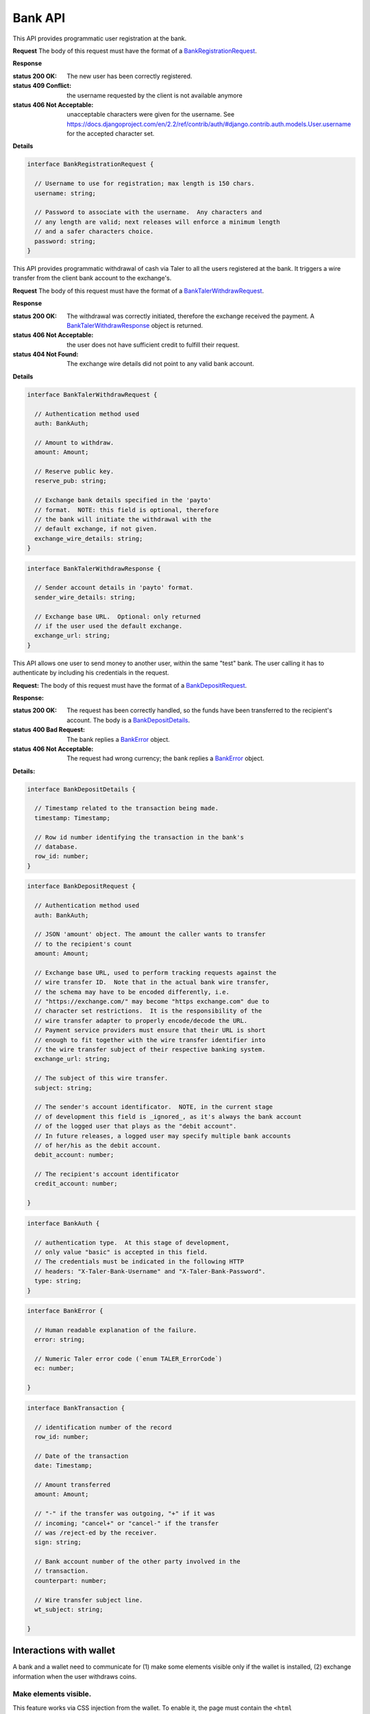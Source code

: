 ..
  This file is part of GNU TALER.

  Copyright (C) 2014, 2015, 2016, 2017 Taler Systems SA

  TALER is free software; you can redistribute it and/or modify it under the
  terms of the GNU General Public License as published by the Free Software
  Foundation; either version 2.1, or (at your option) any later version.

  TALER is distributed in the hope that it will be useful, but WITHOUT ANY
  WARRANTY; without even the implied warranty of MERCHANTABILITY or FITNESS FOR
  A PARTICULAR PURPOSE.  See the GNU General Public License for more details.

  You should have received a copy of the GNU General Public License along with
  TALER; see the file COPYING.  If not, see <http://www.gnu.org/licenses/>

  @author Marcello Stanisci
  @author Christian Grothoff

=========
Bank API
=========

This API provides programmatic user registration at the bank.

.. _bank-register:
.. http:post:: /register

**Request** The body of this request must have the format of a `BankRegistrationRequest`_.

**Response**

:status 200 OK: The new user has been correctly registered.
:status 409 Conflict: the username requested by the client is not available anymore
:status 406 Not Acceptable: unacceptable characters were given for the username. See https://docs.djangoproject.com/en/2.2/ref/contrib/auth/#django.contrib.auth.models.User.username for the accepted character set.

**Details**

.. _BankRegistrationRequest:
.. code-block:: tsref

  interface BankRegistrationRequest {
  
    // Username to use for registration; max length is 150 chars.
    username: string;

    // Password to associate with the username.  Any characters and
    // any length are valid; next releases will enforce a minimum length
    // and a safer characters choice.
    password: string;
  }


This API provides programmatic withdrawal of cash via Taler to all the
users registered at the bank.  It triggers a wire transfer from the client
bank account to the exchange's.

.. _bank-register:
.. http:post:: /taler/withdraw

**Request** The body of this request must have the format of a `BankTalerWithdrawRequest`_.

**Response**

:status 200 OK: The withdrawal was correctly initiated, therefore the exchange received the payment.  A `BankTalerWithdrawResponse`_ object is returned.
:status 406 Not Acceptable: the user does not have sufficient credit to fulfill their request.
:status 404 Not Found: The exchange wire details did not point to any valid bank account.

**Details**

.. _BankTalerWithdrawRequest:
.. code-block:: tsref

  interface BankTalerWithdrawRequest {

    // Authentication method used
    auth: BankAuth;
  
    // Amount to withdraw.
    amount: Amount;

    // Reserve public key.
    reserve_pub: string;

    // Exchange bank details specified in the 'payto'
    // format.  NOTE: this field is optional, therefore
    // the bank will initiate the withdrawal with the
    // default exchange, if not given.
    exchange_wire_details: string;
  }

.. _BankTalerWithdrawResponse:
.. code-block:: tsref

  interface BankTalerWithdrawResponse {

    // Sender account details in 'payto' format.
    sender_wire_details: string;

    // Exchange base URL.  Optional: only returned
    // if the user used the default exchange.
    exchange_url: string;
  }

This API allows one user to send money to another user, within the same "test"
bank.  The user calling it has to authenticate by including his credentials in the
request.

.. _bank-deposit:
.. http:post:: /admin/add/incoming

**Request:** The body of this request must have the format of a `BankDepositRequest`_.

**Response:**

:status 200 OK: The request has been correctly handled, so the funds have been transferred to the recipient's account.  The body is a `BankDepositDetails`_.
:status 400 Bad Request: The bank replies a `BankError`_ object.
:status 406 Not Acceptable: The request had wrong currency; the bank replies a `BankError`_ object.

**Details:**

.. _BankDepositDetails:
.. code-block:: tsref

  interface BankDepositDetails {

    // Timestamp related to the transaction being made.
    timestamp: Timestamp;

    // Row id number identifying the transaction in the bank's
    // database.
    row_id: number;
  }

.. _BankDepositRequest:
.. code-block:: tsref

  interface BankDepositRequest {

    // Authentication method used
    auth: BankAuth;

    // JSON 'amount' object. The amount the caller wants to transfer
    // to the recipient's count
    amount: Amount;

    // Exchange base URL, used to perform tracking requests against the
    // wire transfer ID.  Note that in the actual bank wire transfer,
    // the schema may have to be encoded differently, i.e.
    // "https://exchange.com/" may become "https exchange.com" due to
    // character set restrictions.  It is the responsibility of the
    // wire transfer adapter to properly encode/decode the URL.
    // Payment service providers must ensure that their URL is short
    // enough to fit together with the wire transfer identifier into
    // the wire transfer subject of their respective banking system.
    exchange_url: string;

    // The subject of this wire transfer.
    subject: string;

    // The sender's account identificator.  NOTE, in the current stage
    // of development this field is _ignored_, as it's always the bank account
    // of the logged user that plays as the "debit account".
    // In future releases, a logged user may specify multiple bank accounts
    // of her/his as the debit account.
    debit_account: number;

    // The recipient's account identificator
    credit_account: number;

  }

.. _BankAuth:
.. _tsref-type-BankAuth:
.. code-block:: tsref

  interface BankAuth {

    // authentication type.  At this stage of development,
    // only value "basic" is accepted in this field.
    // The credentials must be indicated in the following HTTP
    // headers: "X-Taler-Bank-Username" and "X-Taler-Bank-Password".
    type: string;
  }


.. _BankError:
.. code-block:: tsref

  interface BankError {

    // Human readable explanation of the failure.
    error: string;

    // Numeric Taler error code (`enum TALER_ErrorCode`)
    ec: number;

  }


.. http:put:: /reject

  Rejects an inbound transaction.  This can be used by the receiver of a wire transfer to
  cancel that transaction, nullifying its effect.  This basically creates a correcting
  entry that voids the original transaction.  Henceforth, the /history must show
  the original transaction as "cancelled+" or "cancelled-" for creditor and debitor respectively.
  This API is used when the exchange receives a wire transfer with an invalid wire
  transfer subject that fails to decode to a public key.

  **Request** The body of this request must have the format of a `BankCancelRequest`_.

  :query auth: authentication method used.  At this stage of development, only value `basic` is accepted.  Note that username and password need to be given as request's headers.  The dedicated headers are: `X-Taler-Bank-Username` and `X-Taler-Bank-Password`.
  :query row_id: row identifier of the transaction that should be cancelled.
  :query account_number: bank account for which the incoming transfer was made and for which `auth` provides the authentication data.  *Currently ignored*, as multiple bank accounts per user are not implemented yet.

  .. _BankCancelRequest:
  .. code-block:: tsref

    interface BankCancelRequest {

      // Authentication method used
      auth: BankAuth;

      // The row id of the wire transfer to cancel
      row_id: number;

      // The recipient's account identificator
      credit_account: number;

    }

  **Response**  In case of an error, the body is a `BankError`_ object.

  :status 204 No Content: The request has been correctly handled, so the original transaction was voided.  The body is empty.
  :status 400 Bad Request: The bank replies a `BankError`_ object.
  :status 404 Not Found: The bank does not know this rowid for this account.


.. http:get:: /history-range

  Filters and returns the list of transactions in the time range specified by `start` and `end`

  **Request**

  :query auth: authentication method used.  At this stage of development, only value `basic` is accepted.  Note that username and password need to be given as request's headers.  The dedicated headers are: `X-Taler-Bank-Username` and `X-Taler-Bank-Password`.
  :query start: unix timestamp indicating the oldest transaction accepted in the result.
  :query end: unix timestamp indicating the youngest transaction accepted in the result.
  :query direction: argument taking values `debit` or `credit`, according to the caller willing to receive both incoming and outgoing, only outgoing, or only incoming records.  Use `both` to return both directions.
  :query cancelled: argument taking values `omit` or `show` to filter out rejected transactions
  :query account_number: bank account whose history is to be returned.  *Currently ignored*, as multiple bank accounts per user are not implemented yet.
  :query ordering: can be `descending` or `ascending` and regulates whether the row are returned youger-to-older or vice versa.  Defaults to `descending`.


  **Response**

  :status 200 OK: JSON object whose field `data` is an array of type `BankTransaction`_.
  :status 204 No content: in case no records exist for the targeted user.


.. http:get:: /history

  Filters and returns the list of transactions of the customer specified in the request.

  **Request**

  :query auth: authentication method used.  At this stage of development, only value `basic` is accepted.  Note that username and password need to be given as request's headers.  The dedicated headers are: `X-Taler-Bank-Username` and `X-Taler-Bank-Password`.
  :query delta: returns the first `N` records younger (older) than `start` if `+N` (`-N`) is specified.
  :query start: according to `delta`, only those records with row id strictly greater (lesser) than `start` will be returned.  This argument is optional; if not given, it defaults to "MAX_UINT64".
  :query direction: argument taking values `debit` or `credit`, according to the caller willing to receive both incoming and outgoing, only outgoing, or only incoming records.  Use `both` to return both directions.
  :query cancelled: argument taking values `omit` or `show` to filter out rejected transactions
  :query account_number: bank account whose history is to be returned.  *Currently ignored*, as multiple bank accounts per user are not implemented yet.
  :query ordering: can be `descending` or `ascending` and regulates whether the row are returned youger-to-older or vice versa.  Defaults to `descending`.


  **Response**

  :status 200 OK: JSON object whose field `data` is an array of type `BankTransaction`_.
  :status 204 No content: in case no records exist for the targeted user.

.. _BankTransaction:
.. code-block:: tsref

  interface BankTransaction {

    // identification number of the record
    row_id: number;

    // Date of the transaction
    date: Timestamp;

    // Amount transferred
    amount: Amount;

    // "-" if the transfer was outgoing, "+" if it was
    // incoming; "cancel+" or "cancel-" if the transfer
    // was /reject-ed by the receiver.
    sign: string;

    // Bank account number of the other party involved in the
    // transaction.
    counterpart: number;

    // Wire transfer subject line.
    wt_subject: string;

  }

..
  The counterpart currently only points to the same bank as
  the client using the bank.  A reasonable improvement is to
  specify a bank URL too, so that Taler can run across multiple
  banks.

------------------------
Interactions with wallet
------------------------

A bank and a wallet need to communicate for (1) make some elements visible
only if the wallet is installed, (2) exchange information when the user withdraws
coins.

Make elements visible.
^^^^^^^^^^^^^^^^^^^^^^

This feature works via CSS injection from the wallet.  To enable it, the
page must contain the ``<html data-taler-nojs="true">`` element, so that
the wallet will do the injection.

Whenever a element ``<x>`` needs to be visualized (hidden) if the wallet is
installed, the special class ``taler-installed-show`` (``taler-installed-hide``)
must be added to ``x``, as follows:

* ``<x class="taler-installed-show">y</x>`` will make ``y`` visible.
* ``<x class="taler-installed-hide">y</x>`` will make ``y`` visible.

Clearly, a fallback page must be provided, which will be useful if the
wallet is *not* installed.  This special page will hide any element of
the class ``taler-install-show``; it can be downloaded at the following
URL: ``git://taler.net/web-common/taler-fallback.css``.

Withdrawing coins.
^^^^^^^^^^^^^^^^^^

After the user confirms the withdrawal, the bank must return a `202 Accepted` response,
along with the following HTTP headers:

* ``X-Taler-Operation: create-reserve``
* ``X-Taler-Callback-Url: <callback_url>``; this URL will be automatically visited by the wallet after the user confirms the exchange.
* ``X-Taler-Wt-Types: '["test"]'``; stringified JSON list of supported wire transfer types (only 'test' supported so far).
* ``X-Taler-Amount: <amount_string>``; stringified Taler-style JSON :ref:`amount <amount>`.
* ``X-Taler-Sender-Wire: <wire_details>``; stringified WireDetails_.
* ``X-Taler-Suggested-Exchange: <URL>``; this header is optional, and ``<URL>`` is the suggested exchange URL as given in the `SUGGESTED_EXCHANGE` configuration option.

.. _WireDetails:
.. code-block:: tsref

  interface WireDetails {
    type: string; // Only 'test' value admitted so far.
    bank_uri: URL of the bank.
    account_number: bank account number of the user attempting to withdraw.
  }

After the user confirms the exchange to withdraw coins from, the wallet will
visit the callback URL, in order to let the user answer some security questions
and provide all relevant data to create a reserve.

.. note::
  Currently, the bank is in charge of creating the reserve at the chosen
  exchange.  In future, the exchange will "poll" its bank account and automatically
  creating a reserve whenever it receives any funds, without any bank's
  intervention.

The callback URL implements the following API.

.. http:get:: <callback_url>

  **Request**

  :query amount_value: integer part of the amount to be withdrawn.
  :query amount_fraction: fractional part of the amount to be withdrawn.
  :query amount_currency: currency of the amount to be withdrawn.
  :query exchange: base URL of the exchange where the reserve is to be created.
  :query reserve_pub: public key of the reserve to create.
  :query exchange_wire_details: stringification of the chosen exchange's WireDetails_.

  **Response**

  Because the wallet is not supposed to take action according to this response,
  the bank implementers are not required to return any particular status code here.

  For example, our demonstrator bank always redirects the browser to the user's
  profile page and let them know the outcome via a informational bar.
